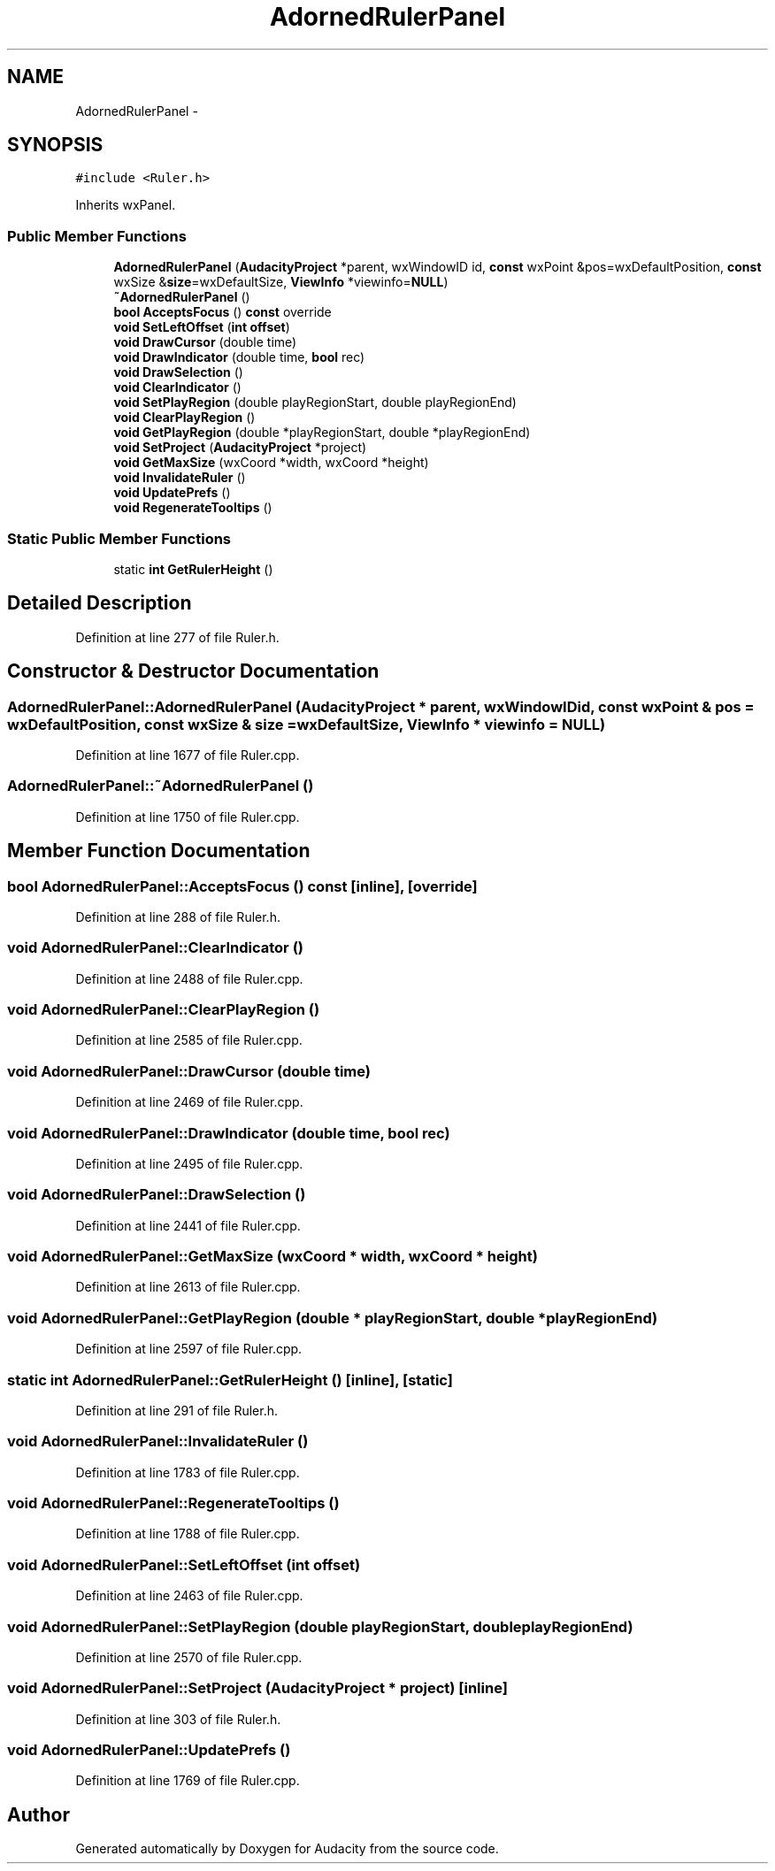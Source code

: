 .TH "AdornedRulerPanel" 3 "Thu Apr 28 2016" "Audacity" \" -*- nroff -*-
.ad l
.nh
.SH NAME
AdornedRulerPanel \- 
.SH SYNOPSIS
.br
.PP
.PP
\fC#include <Ruler\&.h>\fP
.PP
Inherits wxPanel\&.
.SS "Public Member Functions"

.in +1c
.ti -1c
.RI "\fBAdornedRulerPanel\fP (\fBAudacityProject\fP *parent, wxWindowID id, \fBconst\fP wxPoint &pos=wxDefaultPosition, \fBconst\fP wxSize &\fBsize\fP=wxDefaultSize, \fBViewInfo\fP *viewinfo=\fBNULL\fP)"
.br
.ti -1c
.RI "\fB~AdornedRulerPanel\fP ()"
.br
.ti -1c
.RI "\fBbool\fP \fBAcceptsFocus\fP () \fBconst\fP  override"
.br
.ti -1c
.RI "\fBvoid\fP \fBSetLeftOffset\fP (\fBint\fP \fBoffset\fP)"
.br
.ti -1c
.RI "\fBvoid\fP \fBDrawCursor\fP (double time)"
.br
.ti -1c
.RI "\fBvoid\fP \fBDrawIndicator\fP (double time, \fBbool\fP rec)"
.br
.ti -1c
.RI "\fBvoid\fP \fBDrawSelection\fP ()"
.br
.ti -1c
.RI "\fBvoid\fP \fBClearIndicator\fP ()"
.br
.ti -1c
.RI "\fBvoid\fP \fBSetPlayRegion\fP (double playRegionStart, double playRegionEnd)"
.br
.ti -1c
.RI "\fBvoid\fP \fBClearPlayRegion\fP ()"
.br
.ti -1c
.RI "\fBvoid\fP \fBGetPlayRegion\fP (double *playRegionStart, double *playRegionEnd)"
.br
.ti -1c
.RI "\fBvoid\fP \fBSetProject\fP (\fBAudacityProject\fP *project)"
.br
.ti -1c
.RI "\fBvoid\fP \fBGetMaxSize\fP (wxCoord *width, wxCoord *height)"
.br
.ti -1c
.RI "\fBvoid\fP \fBInvalidateRuler\fP ()"
.br
.ti -1c
.RI "\fBvoid\fP \fBUpdatePrefs\fP ()"
.br
.ti -1c
.RI "\fBvoid\fP \fBRegenerateTooltips\fP ()"
.br
.in -1c
.SS "Static Public Member Functions"

.in +1c
.ti -1c
.RI "static \fBint\fP \fBGetRulerHeight\fP ()"
.br
.in -1c
.SH "Detailed Description"
.PP 
Definition at line 277 of file Ruler\&.h\&.
.SH "Constructor & Destructor Documentation"
.PP 
.SS "AdornedRulerPanel::AdornedRulerPanel (\fBAudacityProject\fP * parent, wxWindowID id, \fBconst\fP wxPoint & pos = \fCwxDefaultPosition\fP, \fBconst\fP wxSize & size = \fCwxDefaultSize\fP, \fBViewInfo\fP * viewinfo = \fC\fBNULL\fP\fP)"

.PP
Definition at line 1677 of file Ruler\&.cpp\&.
.SS "AdornedRulerPanel::~AdornedRulerPanel ()"

.PP
Definition at line 1750 of file Ruler\&.cpp\&.
.SH "Member Function Documentation"
.PP 
.SS "\fBbool\fP AdornedRulerPanel::AcceptsFocus () const\fC [inline]\fP, \fC [override]\fP"

.PP
Definition at line 288 of file Ruler\&.h\&.
.SS "\fBvoid\fP AdornedRulerPanel::ClearIndicator ()"

.PP
Definition at line 2488 of file Ruler\&.cpp\&.
.SS "\fBvoid\fP AdornedRulerPanel::ClearPlayRegion ()"

.PP
Definition at line 2585 of file Ruler\&.cpp\&.
.SS "\fBvoid\fP AdornedRulerPanel::DrawCursor (double time)"

.PP
Definition at line 2469 of file Ruler\&.cpp\&.
.SS "\fBvoid\fP AdornedRulerPanel::DrawIndicator (double time, \fBbool\fP rec)"

.PP
Definition at line 2495 of file Ruler\&.cpp\&.
.SS "\fBvoid\fP AdornedRulerPanel::DrawSelection ()"

.PP
Definition at line 2441 of file Ruler\&.cpp\&.
.SS "\fBvoid\fP AdornedRulerPanel::GetMaxSize (wxCoord * width, wxCoord * height)"

.PP
Definition at line 2613 of file Ruler\&.cpp\&.
.SS "\fBvoid\fP AdornedRulerPanel::GetPlayRegion (double * playRegionStart, double * playRegionEnd)"

.PP
Definition at line 2597 of file Ruler\&.cpp\&.
.SS "static \fBint\fP AdornedRulerPanel::GetRulerHeight ()\fC [inline]\fP, \fC [static]\fP"

.PP
Definition at line 291 of file Ruler\&.h\&.
.SS "\fBvoid\fP AdornedRulerPanel::InvalidateRuler ()"

.PP
Definition at line 1783 of file Ruler\&.cpp\&.
.SS "\fBvoid\fP AdornedRulerPanel::RegenerateTooltips ()"

.PP
Definition at line 1788 of file Ruler\&.cpp\&.
.SS "\fBvoid\fP AdornedRulerPanel::SetLeftOffset (\fBint\fP offset)"

.PP
Definition at line 2463 of file Ruler\&.cpp\&.
.SS "\fBvoid\fP AdornedRulerPanel::SetPlayRegion (double playRegionStart, double playRegionEnd)"

.PP
Definition at line 2570 of file Ruler\&.cpp\&.
.SS "\fBvoid\fP AdornedRulerPanel::SetProject (\fBAudacityProject\fP * project)\fC [inline]\fP"

.PP
Definition at line 303 of file Ruler\&.h\&.
.SS "\fBvoid\fP AdornedRulerPanel::UpdatePrefs ()"

.PP
Definition at line 1769 of file Ruler\&.cpp\&.

.SH "Author"
.PP 
Generated automatically by Doxygen for Audacity from the source code\&.
